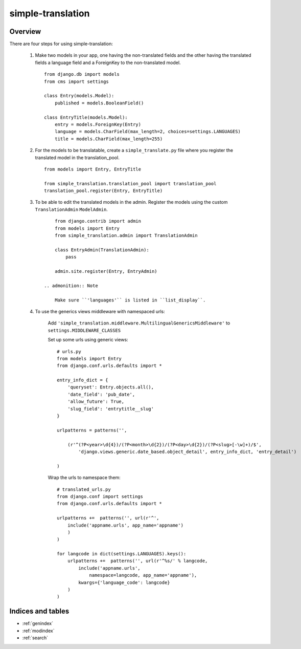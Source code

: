 .. simple-translation documentation master file, created by
   sphinx-quickstart on Tue Aug 31 16:36:25 2010.
   You can adapt this file completely to your liking, but it should at least
   contain the root `toctree` directive.

=====================
simple-translation
=====================

.. module:: simple_translation
   :synopsis: Simple translation

Overview
========

There are four steps for using simple-translation:

    1. Make two models in your app, one having the non-translated fields and
       the other having the translated fields a language field and
       a ForeignKey to the non-translated model. ::
       
            from django.db import models
            from cms import settings
            
            class Entry(models.Model):
                published = models.BooleanField()
            
            class EntryTitle(models.Model):
                entry = models.ForeignKey(Entry)
                language = models.CharField(max_length=2, choices=settings.LANGUAGES)
                title = models.CharField(max_length=255)

    2. For the models to be translatable, create a ``simple_translate.py`` file 
       where you register the translated model in the translation_pool. ::
       
            from models import Entry, EntryTitle
            
            from simple_translation.translation_pool import translation_pool
            translation_pool.register(Entry, EntryTitle)
      
    3. To be able to edit the translated models in the admin.
       Register the models using the custom ``TranslationAdmin`` ``ModelAdmin``. ::
       
            from django.contrib import admin
            from models import Entry
            from simple_translation.admin import TranslationAdmin
            
            class EntryAdmin(TranslationAdmin):
                pass
            
            admin.site.register(Entry, EntryAdmin)
            
        .. admonition:: Note
        
            Make sure ``'languages'`` is listed in ``list_display``.
    
    4. To use the generics views middleware with namespaced urls:
    
        Add ``'simple_translation.middleware.MultilingualGenericsMiddleware'`` to ``settings.MIDDLEWARE_CLASSES``
        
        Set up some urls using generic views: ::
        
            # urls.py
            from models import Entry
            from django.conf.urls.defaults import *
            
            entry_info_dict = {
                'queryset': Entry.objects.all(),
                'date_field': 'pub_date',
                'allow_future': True,
                'slug_field': 'entrytitle__slug'
            }
            
            urlpatterns = patterns('',
                
                (r'^(?P<year>\d{4})/(?P<month>\d{2})/(?P<day>\d{2})/(?P<slug>[-\w]+)/$', 
                    'django.views.generic.date_based.object_detail', entry_info_dict, 'entry_detail')
                
            )
            
        Wrap the urls to namespace them: ::
        
            # translated_urls.py
            from django.conf import settings
            from django.conf.urls.defaults import *
                        
            urlpatterns +=  patterns('', url(r'^',
                include('appname.urls', app_name='appname')
                )
            )
            
            for langcode in dict(settings.LANGUAGES).keys():
                urlpatterns +=  patterns('', url(r'^%s/' % langcode,
                    include('appname.urls',
                        namespace=langcode, app_name='appname'),
                    kwargs={'language_code': langcode}
                )
            )
        
Indices and tables
==================

* :ref:`genindex`
* :ref:`modindex`
* :ref:`search`

